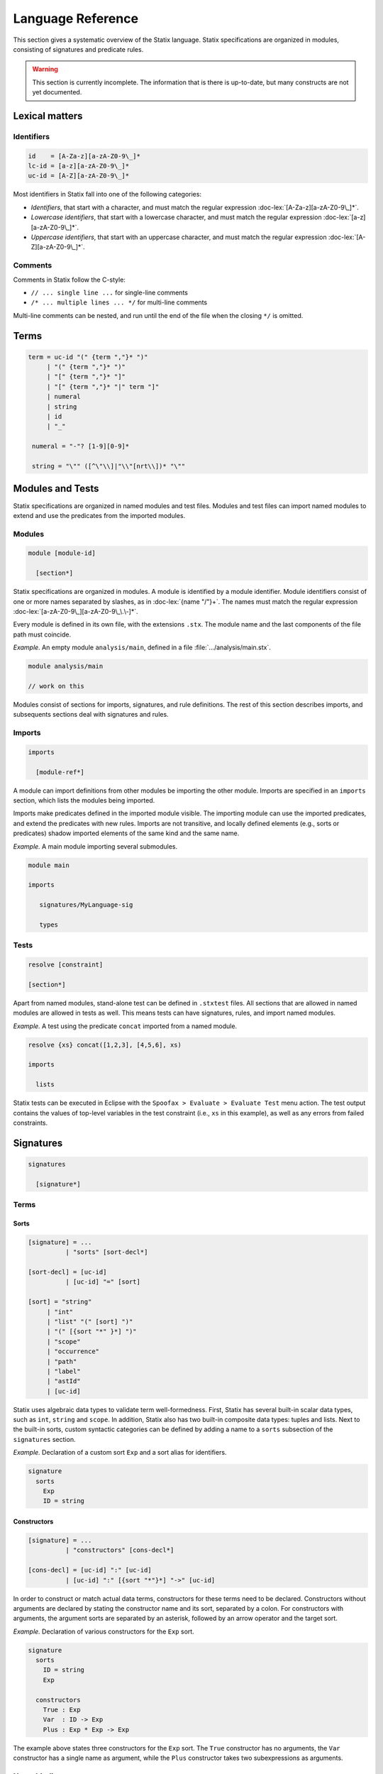 .. _statix-reference:

==================
Language Reference
==================

.. role:: doc-lex(code)
   :language: doc-lex
   :class: highlight

.. role:: statix(code)
   :language: statix
   :class: highlight

This section gives a systematic overview of the Statix language.
Statix specifications are organized in modules, consisting of signatures and predicate rules.

.. warning::

   This section is currently incomplete. The information that is there is up-to-date, but many constructs are not yet documented.

Lexical matters
---------------

Identifiers
^^^^^^^^^^^

.. code-block:: doc-lex

   id    = [A-Za-z][a-zA-Z0-9\_]*
   lc-id = [a-z][a-zA-Z0-9\_]*
   uc-id = [A-Z][a-zA-Z0-9\_]*

Most identifiers in Statix fall into one of the following categories:

* *Identifiers*, that start with a character, and must match the
  regular expression :doc-lex:`[A-Za-z][a-zA-Z0-9\_]*`.
* *Lowercase identifiers*, that start with a lowercase character, and
  must match the regular expression :doc-lex:`[a-z][a-zA-Z0-9\_]*`.
* *Uppercase identifiers*, that start with an uppercase character, and
  must match the regular expression :doc-lex:`[A-Z][a-zA-Z0-9\_]*`.

Comments
^^^^^^^^

Comments in Statix follow the C-style:

* ``// ... single line ...`` for single-line comments
* ``/* ... multiple lines ... */`` for multi-line comments

Multi-line comments can be nested, and run until the end of the file
when the closing ``*/`` is omitted.

Terms
-----

.. code-block:: doc-lex

   term = uc-id "(" {term ","}* ")"
        | "(" {term ","}* ")"
        | "[" {term ","}* "]"
        | "[" {term ","}* "|" term "]"
        | numeral
        | string
        | id
        | "_"

    numeral = "-"? [1-9][0-9]*

    string = "\"" ([^\"\\]|"\\"[nrt\\])* "\""

Modules and Tests
-----------------

Statix specifications are organized in named modules and test
files. Modules and test files can import named modules to extend and
use the predicates from the imported modules.

Modules
^^^^^^^

.. code-block:: doc-cf-[

   module [module-id]

     [section*]

Statix specifications are organized in modules. A module is identified
by a module identifier. Module identifiers consist of one or more
names separated by slashes, as in :doc-lex:`{name "/"}+`. The names
must match the regular expression
:doc-lex:`[a-zA-Z0-9\_][a-zA-Z0-9\_\.\-]*`.

Every module is defined in its own file, with the extensions
``.stx``. The module name and the last components of the file path
must coincide.

*Example.* An empty module ``analysis/main``, defined in a file
:file:`.../analysis/main.stx`.

.. code-block:: statix

   module analysis/main

   // work on this

Modules consist of sections for imports, signatures, and rule
definitions. The rest of this section describes imports, and
subsequents sections deal with signatures and rules.

Imports
^^^^^^^

.. code-block:: doc-cf-[

  imports

    [module-ref*]

A module can import definitions from other modules be importing the
other module. Imports are specified in an ``imports`` section, which
lists the modules being imported.

Imports make predicates defined in the imported module visible. The
importing module can use the imported predicates, and extend the
predicates with new rules. Imports are not transitive, and locally
defined elements (e.g., sorts or predicates) shadow imported elements
of the same kind and the same name.

*Example.* A main module importing several submodules.

.. code-block:: statix

   module main

   imports

      signatures/MyLanguage-sig

      types

Tests
^^^^^

.. code-block:: doc-cf-[

   resolve [constraint]

   [section*]

Apart from named modules, stand-alone test can be defined in
``.stxtest`` files. All sections that are allowed in named modules are
allowed in tests as well. This means tests can have signatures, rules,
and import named modules.

*Example.* A test using the predicate ``concat`` imported from a named module.

.. code-block:: statix

   resolve {xs} concat([1,2,3], [4,5,6], xs)

   imports

     lists

Statix tests can be executed in Eclipse with the ``Spoofax > Evaluate
> Evaluate Test`` menu action. The test output contains the values of
top-level variables in the test constraint (i.e., ``xs`` in this
example), as well as any errors from failed constraints.

Signatures
----------

.. code-block:: doc-cf-[

  signatures

    [signature*]

Terms
^^^^^

Sorts
"""""

.. code-block:: doc-cf-[

  [signature] = ...
            | "sorts" [sort-decl*]

  [sort-decl] = [uc-id]
            | [uc-id] "=" [sort]

  [sort] = "string"
       | "int"
       | "list" "(" [sort] ")"
       | "(" [{sort "*" }*] ")"
       | "scope"
       | "occurrence"
       | "path"
       | "label"
       | "astId"
       | [uc-id]

Statix uses algebraic data types to validate term well-formedness. First,
Statix has several built-in scalar data types, such as ``int``, ``string``
and ``scope``. In addition, Statix also has two built-in composite data
types: tuples and lists. Next to the built-in sorts, custom syntactic
categories can be defined by adding a name to a ``sorts`` subsection of
the ``signatures`` section.

*Example.* Declaration of a custom sort ``Exp`` and a sort alias for
identifiers.

.. code-block:: statix

  signature
    sorts
      Exp
      ID = string

Constructors
""""""""""""

.. code-block:: doc-cf-[

   [signature] = ...
             | "constructors" [cons-decl*]

   [cons-decl] = [uc-id] ":" [uc-id]
             | [uc-id] ":" [{sort "*"}*] "->" [uc-id]

In order to construct or match actual data terms, constructors for these terms
need to be declared. Constructors without arguments are declared by stating the
constructor name and its sort, separated by a colon. For constructors with
arguments, the argument sorts are separated by an asterisk, followed by an
arrow operator and the target sort.

*Example.* Declaration of various constructors for the ``Exp`` sort.

.. code-block:: statix

  signature
    sorts
      ID = string
      Exp

    constructors
      True : Exp
      Var  : ID -> Exp
      Plus : Exp * Exp -> Exp

The example above states three constructors for the ``Exp`` sort. The ``True``
constructor has no arguments, the ``Var`` constructor has a single name as
argument, while the ``Plus`` constructor takes two subexpressions as arguments.

Name binding
^^^^^^^^^^^^

Relations
"""""""""

.. code-block:: doc-cf-[

   [signature] = ...
             | "relations" [rel-decl*]

   [rel-decl] = [uc-id] ":" [{sort "*"}*]
            | [uc-id] ":" [{sort "*"}*] "->" [sort]

In Statix, relations associate data with a scope. All used relations and the
type of their data must be declared in the ``relations`` section. Each
relation declaration consist of the name of the relation and the arguments
it accepts.

Relation declarations come in two flavors. There is a _predicative_ variant and
a _functional_ variant. The functional variant has the last two arguments
separated with a ``->``, which indicates that the relation is intended to map
the first terms to the last term (as in the regular notion of functions).

Apart from intended semantics, the difference between the variants has to do
with the formulation of the predicates of queries. Please refer to the
`Queries`_ section for more information on querying relations. Otherwise, both
ways of declaring relations are equivalent. In fact, during compilation, the
functional variant is normalized to the predicate variant.

Namespaces
""""""""""

.. warning::

	 Usage of namespaces is strongly discouraged and will be removed or revised in a future version of Statix.

Name resolution
"""""""""""""""

.. warning::

	 Usage of namespaces is strongly discouraged and will be removed or revised in a future version of Statix.

Predicates and Rules
--------------------

.. code-block:: doc-cf-[

   rules

     [rule-def*]

Predicates and their rules make up the main part of a Statix
specification.

Predicate rules
^^^^^^^^^^^^^^^

.. code-block:: doc-cf-<

   <lc-id> : <{sort " * "}*>

   <rule-name?> <lc-id>(<{term ", "}*>).
   <rule-name?> <lc-id>(<{term ", "}*>) :- <constraint>.

.. code-block:: doc-lex

   rule-name = "[" id "]"

Predicates are defined with the sorts of their arguments. Rules define
the meaning of the predicate for different cases of the
arguments. Rule patterns can be non-linear, i.e., variables can appear
multiple times, in which case the terms in those positions must be
equal.

Committed choice rule selection
"""""""""""""""""""""""""""""""

Statix has a committed-choice semantics. This means that once a rule
is selected, the solver does never backtrack on that choice. That is
different from logic languages like Prolog, where rules are
optimistically selected and the solver backtracks when the rule does
not work out.

Committed choice evaluation has consequences for inference during
constraint solving. If a predicate has multiple rules, a rule is only
selected once the constraint arguments are sufficiently instantiated.

Rule order
""""""""""

The order in which the rules of a predicate apply is determined by the
patterns it matches on, not by the order in which the rules appear in
the specification. Most specific rules apply before more general
rules. The parameter patterns are considered from left to right when
determining this order. It is an error to have rules with overlapping
patterns, where neither is more general than the other. These rules
are marked with an error.

*Example.* An ``or`` predicate that computes a logical or, with its
last argument the result.

.. code-block:: statix

   or : Bool * Bool * Bool

   or(True(), _, b) :- b == True().
   or(_, True(), b) :- b == True().
   or(_, _, b) :- b == False().

In the example above, the rules are considered in the order they are
presented above. Beware that changing the rule order would not change
the specifications behaviour. The last rule is the most general, and
therefore comes last, as it matches any arguments. The first rule is
more specific than the second because of the left-to-right nature of
the ordering.

Non-linear patterns
"""""""""""""""""""

Non-linear patterns are patterns in which at least one pattern variable
occurs multiple times. Such patterns only match on terms that have
equal subterms at the positions where such a variable occurs.

*Example.* An ``xor`` predicate that computes a logical exclusive or,
with its last argument the result.

.. code-block:: statix

   xor: Bool * Bool * Bool

   xor(B, B, b) :- b == False().
   xor(_, _, b) :- b == True().

In the example above, the first rule for ``xor`` has a non-linear
pattern, because the variable ``B`` occurs both at the first and at the
second position. In this way, the first rule only matches on equal input
terms (either ``True(), True(), b`` or ``False(), False(), b``).

Regarding the ordering of rules by specificity, it holds that an occurrence
of a variable that is seen earlier is regarded as more specific than a
free variable. Therefore, the first rule of ``xor`` takes precedence
over the second rule. Bound variables are as specific as concrete constructors.

Ordering rules with non-linear patterns
"""""""""""""""""""""""""""""""""""""""

Careful attention to rule order needs to be paid when non-linear patterns and
concrete constructor patterns are mixed. For example, consider a ``subtype``
predicate with rules for record types and equal types:

.. code-block:: statix

  subtype: TYPE * TYPE

  subtype(REC(s_rec1), REC(s_rec2)) :- /* omitted */.
  subtype(T, T).

In this example, equal record types match on both rules. Because of the left
to right nature of the rule application, the first rule will be chosen,
because for the first argument, the ``REC`` constructor is regarded as
more specific than the (at that position free) ``T`` variable.

If that behavior is not desired, an explicit rule for the intersection of
the domains of the pair of rules in question needs to be added. This rule
is more specific than both of the other rules, and is therefore selected
for any matching input. For example, consider this augmented ``subtype``
predicate with an additional rule for equal record types:

.. code-block:: statix

  subtype: TYPE * TYPE

  subtype(REC(s_rec), REC(s_rec)).
  subtype(REC(s_rec1), REC(s_rec2)) :- /* omitted */.
  subtype(T, T).

In this example, we added a rule that declares that a record type is a subtype
of itself. This rule ensures that equal record types are regarded as subtypes
without verifying additional constraints. So, while it seems that the first and
the third rules are equivalent, and the first one superfluous, this is not the
case because the rule ordering will choose the second rule when the behavior of
the third rule is desired.

Functional rules
^^^^^^^^^^^^^^^^

.. code-block:: doc-cf-<

   <lc-id> : <{sort " * "}*> -> <sort>

   <rule-name?> <lc-id>(<{term ", "}*>) = <term>.
   <rule-name?> <lc-id>(<{term ", "}*>) = <term> :- <constraint>.

Predicates can be defined in functional style as well. Functional
predicates can be understood in terms of regular predicates. For
example, the ``or`` predicate can be written in functional style as
follows:

.. code-block:: statix

   or : Bool * Bool -> Bool

   or(True(), _) = True().
   or(_, True()) = True().
   or(_, _) = False().

This form is equivalent to the definition given above, however its use
in the specification is slightly different. Function predicates are
used in term positions, where they behave as a term of the output
type.

*Example.* Rule for a functional predicate to type check
expressions. The functional predicate ``typeOfExp`` is used in two
term positions: as the result of a fucntional rule, and in an
equality constraint.

.. code-block:: statix

   typeOfExp : scope * Exp -> TYPE

   typeOfExp(s, Int()) = INT().

   typeOfExp(s, IfThen(c, e)) = typeOfExp(s, e) :-
     typeOfExp(s, c) == BOOL().

Every specification with functional predicates is normalized to a form
with only regular predicates. To show the normal form of a
specification in Eclipse, use the ``Spoofax > Syntax > Format
normalized AST`` menu action.

Mapping rules
^^^^^^^^^^^^^

Constraints
-----------

Base constraints
^^^^^^^^^^^^^^^^

Term equality
^^^^^^^^^^^^^

Name binding
^^^^^^^^^^^^

Scope graph
"""""""""""

.. _constraints_queries:
Queries
"""""""

Occurrences
"""""""""""

Arithmetic
^^^^^^^^^^
